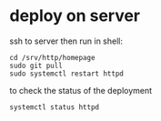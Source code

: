 * deploy on server
ssh to server then run in shell:

#+BEGIN_SRC
  cd /srv/http/homepage
  sudo git pull
  sudo systemctl restart httpd
#+END_SRC

to check the status of the deployment

#+BEGIN_SRC
systemctl status httpd
#+END_Src
